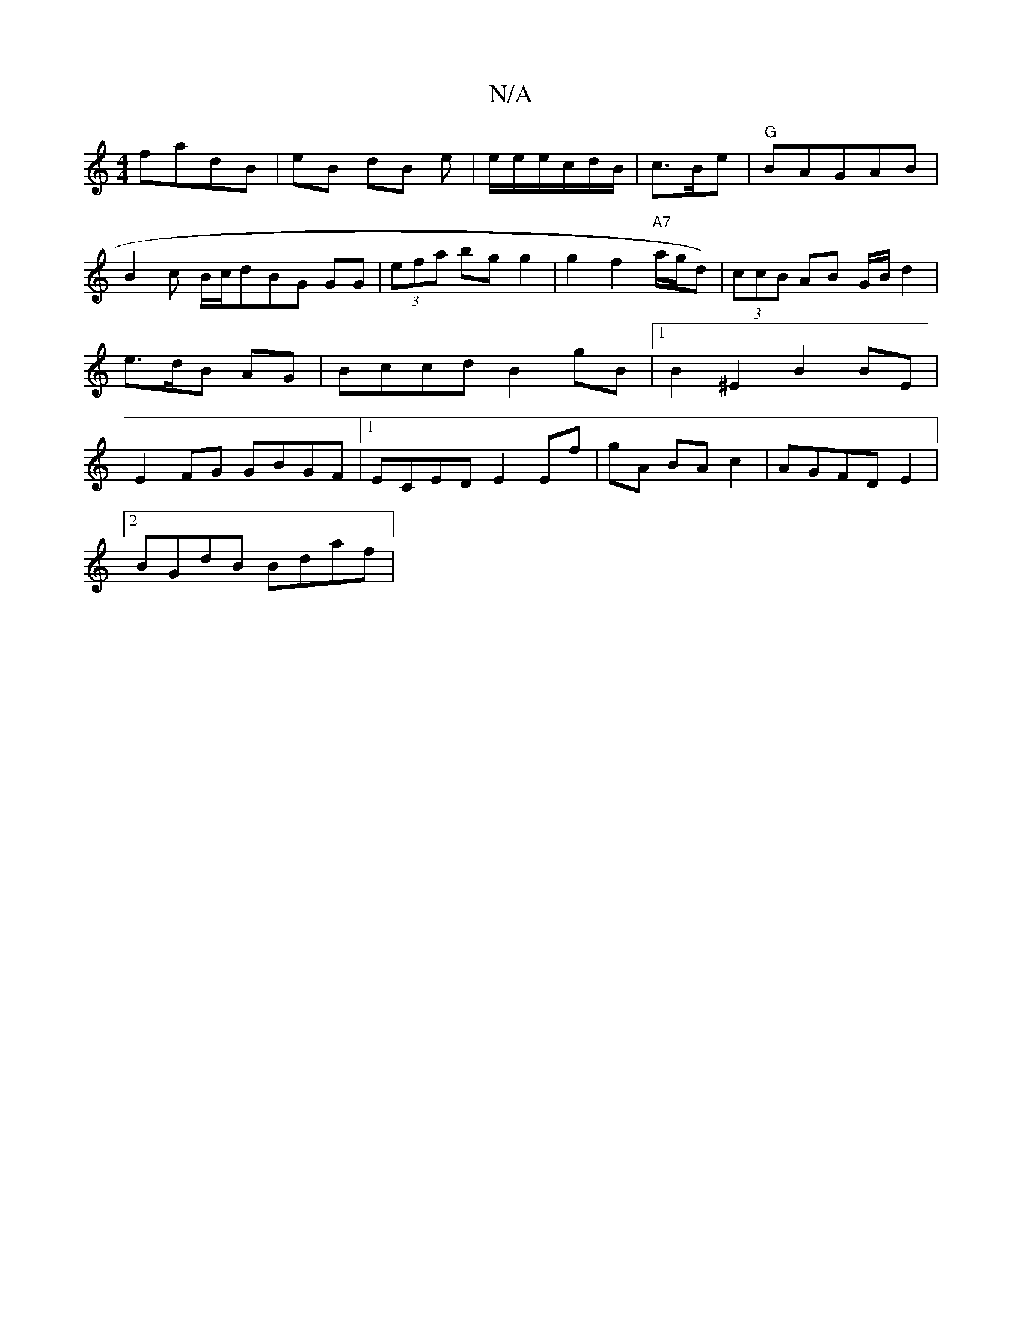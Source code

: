 X:1
T:N/A
M:4/4
R:N/A
K:Cmajor
/ fadB | eB dB e | e/e/e/c/d/B/ | c3/B/e | "G"BAGAB|"
B2c B/c/dBG GG|(3efa bg g2|g2 f2 "A7"a/g/d)|(3ccB AB G/B/ d2|e>dB AG|Bccd B2 gB|1 B2^E2 B2BE|E2FG GBGF|1 ECED E2 Ef|gA BAc2|AGFD E2|
[2 BGdB Bdaf|